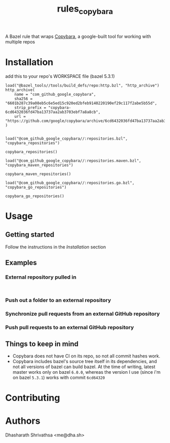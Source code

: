 #+title: rules_copybara

A Bazel rule that wraps [[github:google/copybara][Copybara]], a google-built tool for working with multiple repos
* Installation
add this to your repo's WORKSPACE file (bazel 5.3.1)
#+begin_src starlark
load("@bazel_tools//tools/build_defs/repo:http.bzl", "http_archive")
http_archive(
    name = "com_github_google_copybara",
    sha256 = "6601b287c39a08eb5c6e5ed15c920ed2bfeb9140220190ef29c117f2abe5b55d",
    strip_prefix = "copybara-6cd6432036fd47ba13737aa2ab3703ebf7a8a8cb",
    url = "https://github.com/google/copybara/archive/6cd6432036fd47ba13737aa2ab3703ebf7a8a8cb.zip",
)


load("@com_github_google_copybara//:repositories.bzl", "copybara_repositories")

copybara_repositories()

load("@com_github_google_copybara//:repositories.maven.bzl", "copybara_maven_repositories")

copybara_maven_repositories()

load("@com_github_google_copybara//:repositories.go.bzl", "copybara_go_repositories")

copybara_go_repositories()
#+end_src
* Usage
** Getting started
Follow the instructions in the [[*Installation][Installation]] section
** Examples
*** External repository pulled in
#+begin_src starlark

#+end_src
*** Push out a folder to an external repository
*** Synchronize pull requests from an external GitHub repository
*** Push pull requests to an external GitHub repository
** Things to keep in mind
- Copybara does not have CI on its repo, so not all commit hashes work.
- Copybara includes bazel's source tree itself in its dependencies, and not all versions of bazel can build bazel. At the time of writing, latest master works only on bazel =6.0.0=, whereas the version I use (since i'm on bazel =5.3.1=) works with commit =6cd64320=

* Contributing

* Authors
Dhasharath Shrivathsa <me@dha.sh>
